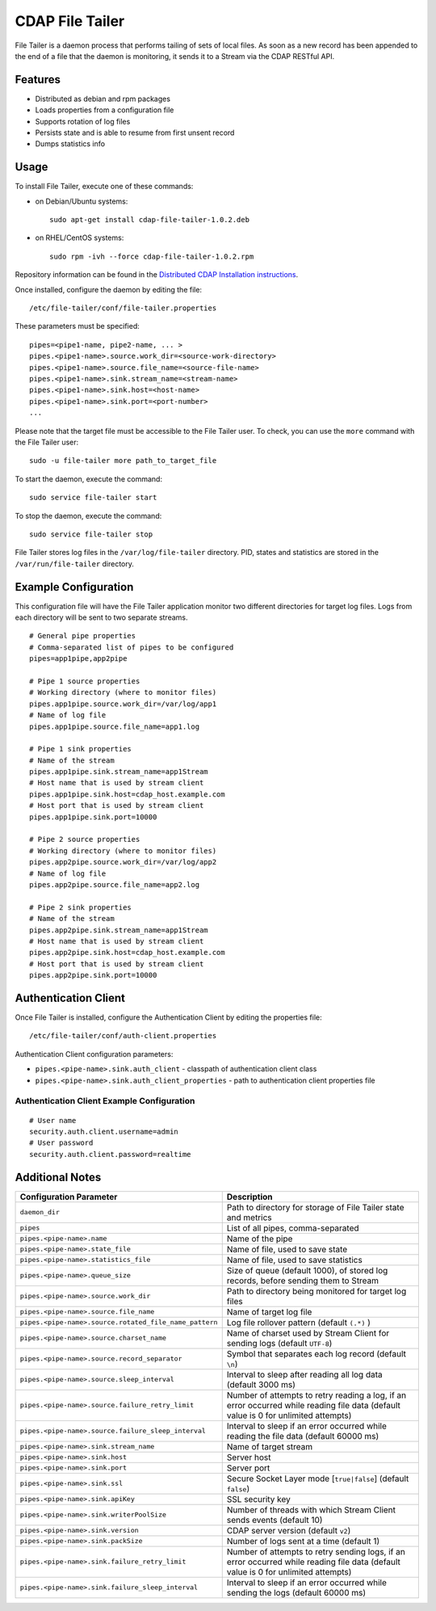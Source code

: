 ================
CDAP File Tailer
================

File Tailer is a daemon process that performs tailing of sets of local files. As soon as a
new record has been appended to the end of a file that the daemon is monitoring, it sends
it to a Stream via the CDAP RESTful API.


Features
========

- Distributed as debian and rpm packages
- Loads properties from a configuration file
- Supports rotation of log files
- Persists state and is able to resume from first unsent record
- Dumps statistics info

Usage
=====
To install File Tailer, execute one of these commands:
 
- on Debian/Ubuntu systems::

    sudo apt-get install cdap-file-tailer-1.0.2.deb

- on RHEL/CentOS systems::

    sudo rpm -ivh --force cdap-file-tailer-1.0.2.rpm

Repository information can be found in the `Distributed CDAP Installation instructions
<http://docs.cask.co/cdap/current/en/admin-manual/installation/installation.html#packaging>`__.

Once installed, configure the daemon by editing the file::

  /etc/file-tailer/conf/file-tailer.properties

These parameters must be specified::

  pipes=<pipe1-name, pipe2-name, ... >
  pipes.<pipe1-name>.source.work_dir=<source-work-directory>
  pipes.<pipe1-name>.source.file_name=<source-file-name>
  pipes.<pipe1-name>.sink.stream_name=<stream-name>
  pipes.<pipe1-name>.sink.host=<host-name>
  pipes.<pipe1-name>.sink.port=<port-number>
  ...

Please note that the target file must be accessible to the File Tailer user.
To check, you can use the ``more`` command with the File Tailer user::

  sudo -u file-tailer more path_to_target_file

To start the daemon, execute the command::

  sudo service file-tailer start

To stop the daemon, execute the command::

  sudo service file-tailer stop

File Tailer stores log files in the ``/var/log/file-tailer`` directory.
PID, states and statistics are stored in the ``/var/run/file-tailer`` directory.


Example Configuration
=====================
This configuration file will have the File Tailer application monitor two different
directories for target log files. Logs from each directory will be sent to two separate
streams.

::

  # General pipe properties 
  # Comma-separated list of pipes to be configured
  pipes=app1pipe,app2pipe

  # Pipe 1 source properties
  # Working directory (where to monitor files)
  pipes.app1pipe.source.work_dir=/var/log/app1
  # Name of log file
  pipes.app1pipe.source.file_name=app1.log

  # Pipe 1 sink properties
  # Name of the stream
  pipes.app1pipe.sink.stream_name=app1Stream
  # Host name that is used by stream client
  pipes.app1pipe.sink.host=cdap_host.example.com
  # Host port that is used by stream client
  pipes.app1pipe.sink.port=10000

  # Pipe 2 source properties
  # Working directory (where to monitor files)
  pipes.app2pipe.source.work_dir=/var/log/app2
  # Name of log file
  pipes.app2pipe.source.file_name=app2.log

  # Pipe 2 sink properties
  # Name of the stream
  pipes.app2pipe.sink.stream_name=app1Stream
  # Host name that is used by stream client
  pipes.app2pipe.sink.host=cdap_host.example.com
  # Host port that is used by stream client
  pipes.app2pipe.sink.port=10000


Authentication Client
=====================
Once File Tailer is installed, configure the Authentication Client by editing the
properties file::

  /etc/file-tailer/conf/auth-client.properties

Authentication Client configuration parameters:

- ``pipes.<pipe-name>.sink.auth_client`` - classpath of authentication client class
- ``pipes.<pipe-name>.sink.auth_client_properties`` - path to authentication client
  properties file

Authentication Client Example Configuration
-------------------------------------------

::

  # User name
  security.auth.client.username=admin
  # User password
  security.auth.client.password=realtime


Additional Notes
================

.. list-table::
   :widths: 20 80
   :header-rows: 1

   * - Configuration Parameter
     - Description
   * - ``daemon_dir``
     - Path to directory for storage of File Tailer state and metrics
   * - ``pipes``
     - List of all pipes, comma-separated
   * - ``pipes.<pipe-name>.name``
     - Name of the pipe
   * - ``pipes.<pipe-name>.state_file``
     - Name of file, used to save state
   * - ``pipes.<pipe-name>.statistics_file``
     - Name of file, used to save statistics
   * - ``pipes.<pipe-name>.queue_size``
     - Size of queue (default 1000), of stored log records, before sending them to Stream
   * - ``pipes.<pipe-name>.source.work_dir``
     - Path to directory being monitored for target log files
   * - ``pipes.<pipe-name>.source.file_name``
     - Name of target log file
   * - ``pipes.<pipe-name>.source.rotated_file_name_pattern``
     - Log file rollover pattern (default ``(.*)`` )
   * - ``pipes.<pipe-name>.source.charset_name``
     - Name of charset used by Stream Client for sending logs (default ``UTF-8``)
   * - ``pipes.<pipe-name>.source.record_separator``
     - Symbol that separates each log record (default ``\n``)
   * - ``pipes.<pipe-name>.source.sleep_interval``
     - Interval to sleep after reading all log data (default 3000 ms)
   * - ``pipes.<pipe-name>.source.failure_retry_limit``
     - Number of attempts to retry reading a log, if an error occurred while reading file
       data (default value is 0 for unlimited attempts)
   * - ``pipes.<pipe-name>.source.failure_sleep_interval``
     - Interval to sleep if an error occurred while reading the file data (default 60000 ms)
   * - ``pipes.<pipe-name>.sink.stream_name``
     - Name of target stream
   * - ``pipes.<pipe-name>.sink.host``
     - Server host
   * - ``pipes.<pipe-name>.sink.port``
     - Server port
   * - ``pipes.<pipe-name>.sink.ssl``
     - Secure Socket Layer mode \[``true|false``] (default ``false``)
   * - ``pipes.<pipe-name>.sink.apiKey``
     - SSL security key
   * - ``pipes.<pipe-name>.sink.writerPoolSize``
     - Number of threads with which Stream Client sends events (default 10)
   * - ``pipes.<pipe-name>.sink.version``
     - CDAP server version (default ``v2``)
   * - ``pipes.<pipe-name>.sink.packSize``
     - Number of logs sent at a time (default 1)
   * - ``pipes.<pipe-name>.sink.failure_retry_limit``
     - Number of attempts to retry sending logs, if an error occurred while reading file 
       data (default value is 0 for unlimited attempts)
   * - ``pipes.<pipe-name>.sink.failure_sleep_interval``
     - Interval to sleep if an error occurred while sending the logs (default 60000 ms)
